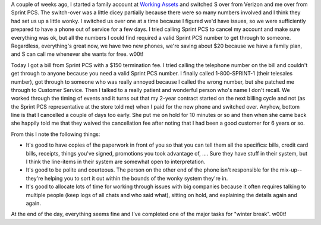 .. title: Sprint PCS, the final chapter
.. slug: sprintpcs3
.. date: 2006-12-28 12:44:36
.. tags: content, life

A couple of weeks ago, I started a family account at `Working
Assets <http://www.workingassets.com/>`__ and switched S over from
Verizon and me over from Sprint PCS. The switch-over was a little dicey
partially because there were so many numbers involved and I think they
had set us up a little wonky. I switched us over one at a time because I
figured we'd have issues, so we were sufficiently prepared to have a
phone out of service for a few days. I tried calling Sprint PCS to
cancel my account and make sure everything was ok, but all the numbers I
could find required a valid Sprint PCS number to get through to someone.
Regardless, everything's great now, we have two new phones, we're saving
about $20 because we have a family plan, and S can call me whenever she
wants for free. w00t!

Today I got a bill from Sprint PCS with a $150 termination fee. I tried
calling the telephone number on the bill and couldn't get through to
anyone because you need a valid Sprint PCS number. I finally called
1-800-SPRINT-1 (their telesales number), got through to someone who was
really annoyed because I called the wrong number, but she patched me
through to Customer Service. Then I talked to a really patient and
wonderful person who's name I don't recall. We worked through the timing
of events and it turns out that my 2-year contract started on the next
billing cycle and not (as the Sprint PCS representative at the store
told me) when I paid for the new phone and switched over. Anyhow, bottom
line is that I cancelled a couple of days too early. She put me on hold
for 10 minutes or so and then when she came back she happily told me
that they waived the cancellation fee after noting that I had been a
good customer for 6 years or so.

From this I note the following things:

* It's good to have copies of the paperwork in front of you so that you
  can tell them all the specifics: bills, credit card bills, receipts,
  things you've signed, promotions you took advantage of, .... Sure
  they have stuff in their system, but I think the line-items in their
  system are somewhat open to interpretation.
* It's good to be polite and courteous. The person on the other end of
  the phone isn't responsible for the mix-up--they're helping you to
  sort it out within the bounds of the wonky system they're in.
* It's good to allocate lots of time for working through issues with
  big companies because it often requires talking to multiple people
  (keep logs of all chats and who said what), sitting on hold, and
  explaining the details again and again.

At the end of the day, everything seems fine and I've completed one of
the major tasks for "winter break". w00t!
